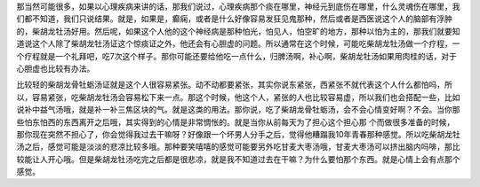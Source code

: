 那当然可能很多，如果以心理疾病来讲的话，那我们说过，心理疾病那个痰在哪里，神经元到底伤在哪里，什么灵魂伤在哪里，我们都不知道，我们只说结果。就是，如果是，癫痫，或者是什么好像容易发狂见鬼那种，然后或者是西医说这个人的脑部有浮肿的，柴胡龙牡汤好用。然后呢，如果这个人他的这个神经病是那种怕光，怕见人，怕空旷的地方，那种以怕为主的，那我们就要知道说这个人除了柴胡龙牡汤证这个惊痰证之外，他还会有心胆虚的问题。所以通常在这个时候，可能吃柴胡龙牡汤做一个疗程，一个疗程就是一个礼拜吧，吃7次这个样子。那你可能还要给他吃一点什么，归脾汤啊，补心啊，柴胡龙牡汤如果用肉桂的话，对于心胆虚也比较有办法。

比较轻的柴胡龙骨牡蛎汤证就是这个人很容易紧张。动不动都要紧张，其实你说东紧张，西紧张不就代表这个人什么都怕吗，所以，容易紧张，吃柴胡龙牡汤会容易松下来一点。那这个时候，他这个人，紧张的人也比较容易虚，所以我们也会搭配一些，比如说补中益气汤哦，就是补一补三焦区块的气。就是这类的用法。那你说，吃了柴胡龙骨牡蛎汤，会不会心情变好啊？不会。当你那些怕东怕西的东西离开之后哦，其实得到的心情是非常惆怅的。就是当你从前每天为了担心这个担心那	个而做很多准备的时候，那你现在突然不担心了，你会觉得我过去干嘛呀？好像跟一个坏男人分手之后，觉得他糟蹋我10年青春那种感觉。所以吃柴胡龙牡汤之后，感觉可能是淡淡的悲凉比较多哦。那种要笑嘻嘻的感觉可能要另外吃甘麦大枣汤哦，甘麦大枣汤可以挤出脑内吗啡，那比较能让人开心哦。但是柴胡龙牡汤吃完之后都是很悲凉，就是我不知道过去在干嘛？为什么要怕那个东西。就是心情上会有点那个感觉。
